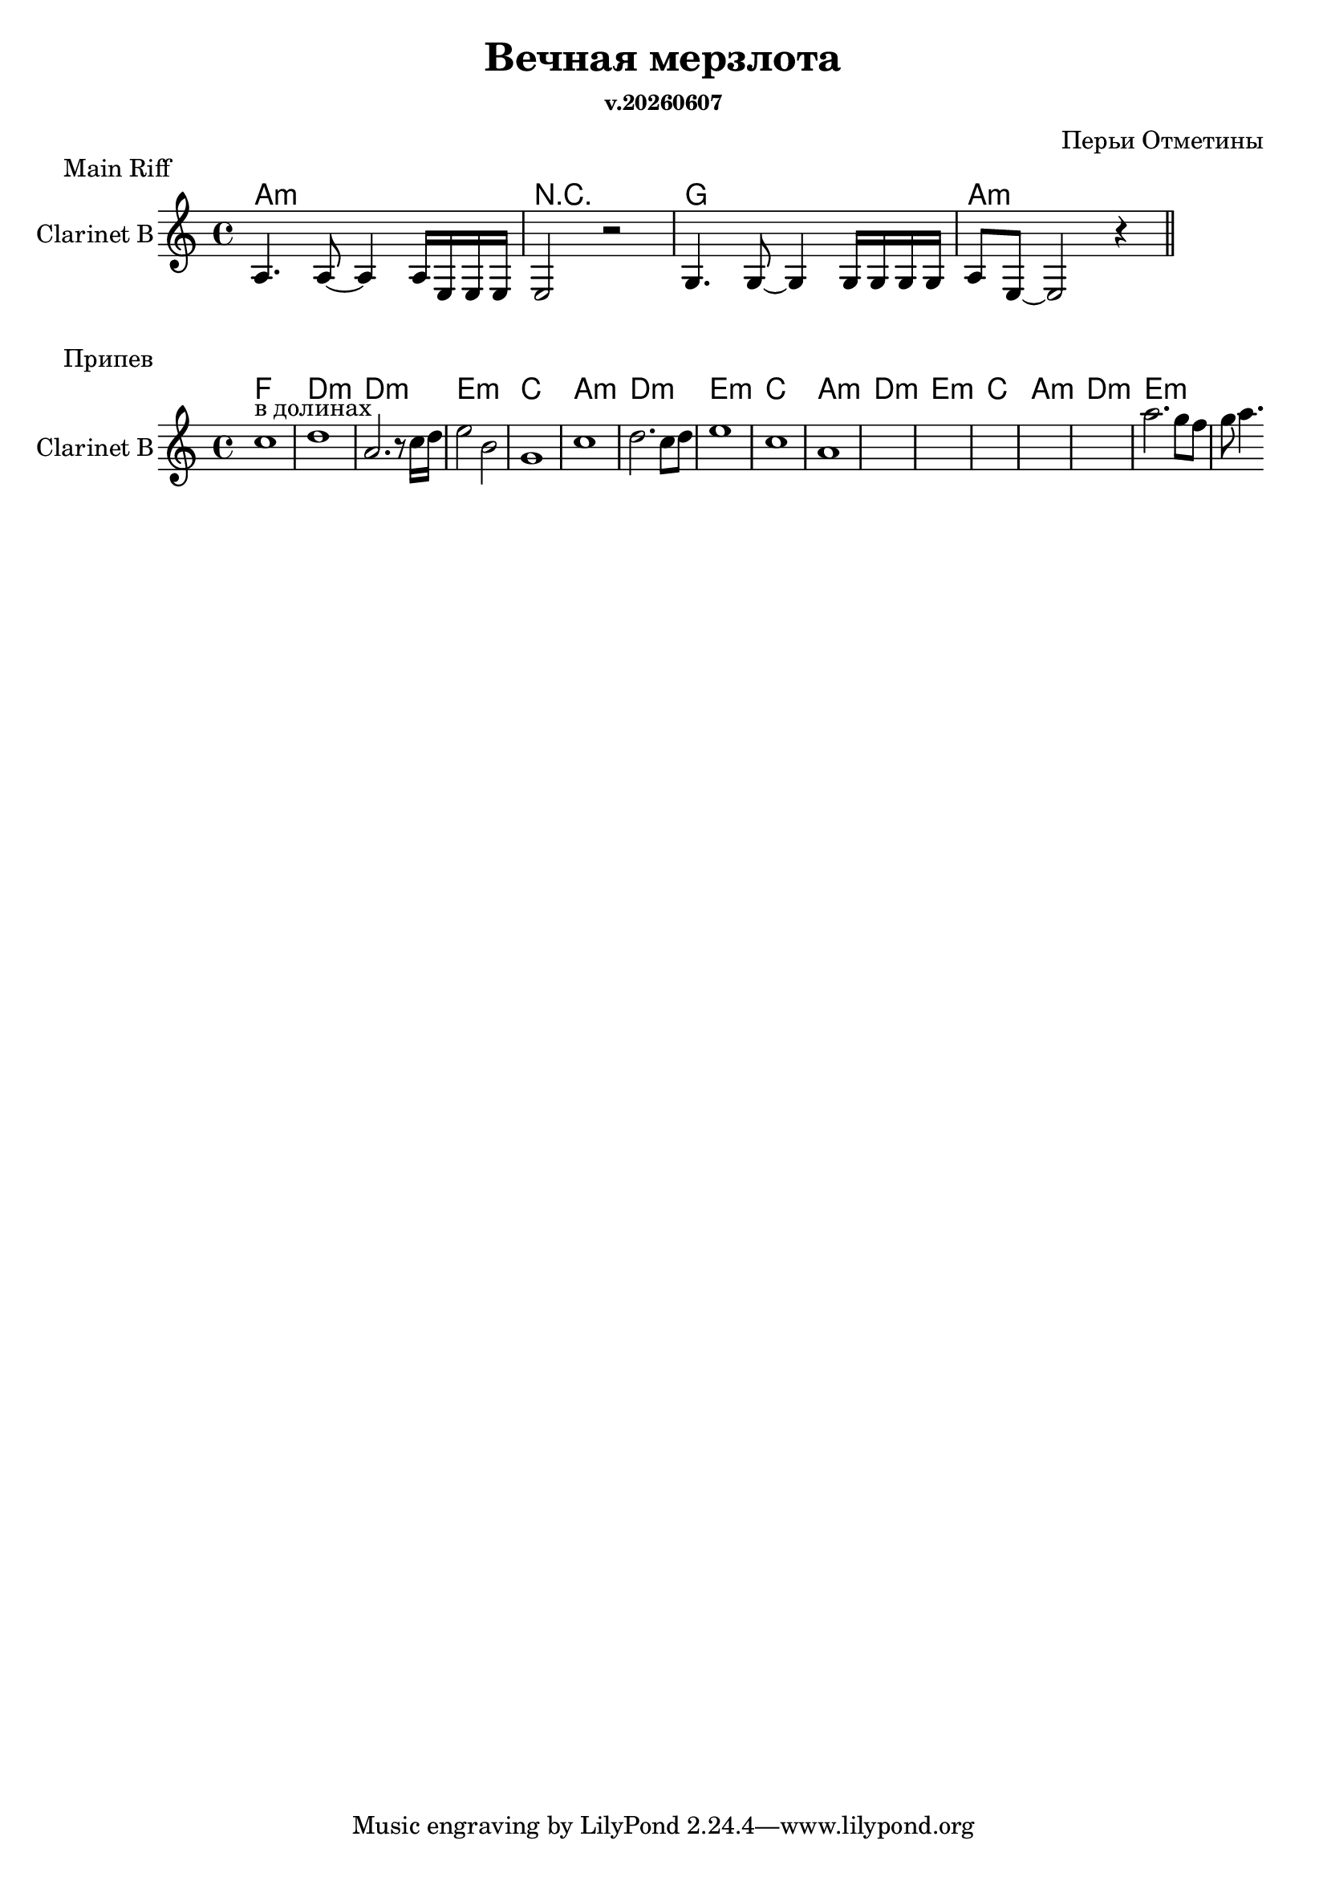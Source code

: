 \version "2.12.2"
date = #(strftime "v.%Y%m%d" (localtime (current-time)))

\header{
  title = "Вечная мерзлота"
  composer = "Перьи Отметины"
  subsubtitle=\date
}

BasicHarmony = \chordmode{
  a1:m | r | g | a:m |
}

BasicRiff = \relative c'{
  a4. a8~a4 a16 e e e | e2 r |
  g4. g8~g4 g16 g g g | a8 e8~e2 r4 \bar "||"
}

HarmonyIIa = \chordmode{f1 | d:m | d:m | e:m |}
HarmonyIIb = \chordmode{c1 | a:m | d:m | e:m |}
HarmonyII = {
  \HarmonyIIa
  \HarmonyIIb
  \HarmonyIIb
  \HarmonyIIb
}

Solo = \relative c''{
  c1^"в долинах" | d1 | a2. r8 c16 d| e2 b | g1 | c | d2. c8 d | e1 | 
  c1 | a1 | s | s | s | s | s | a'2. g8 f g a4. |
}

\markup{ "Main Riff"}

<<
  \new ChordNames{
    \BasicHarmony
  }
  \new Staff{
    \set Staff.instrumentName="Clarinet B"
    \clef treble \time 4/4 \key a \minor
    \BasicRiff
  }
>>

\markup {"Припев"}

<<
  \new ChordNames{
    \HarmonyII
  }
  \new Staff{
    \set Staff.instrumentName="Clarinet B"
    \clef treble \time 4/4 \key a \minor
    \Solo
  }
>>
